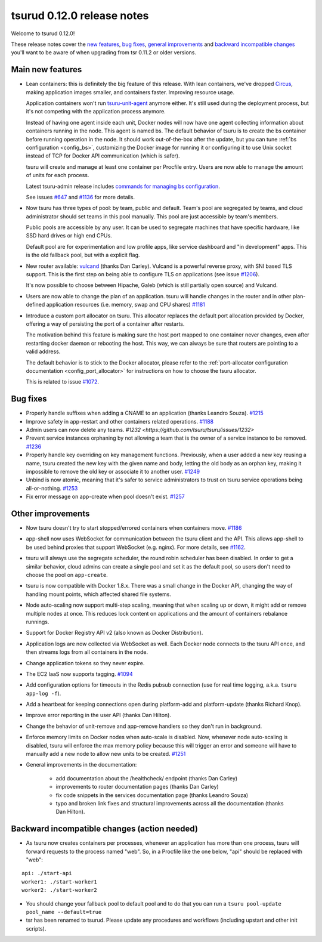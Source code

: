 .. Copyright 2015 tsuru authors. All rights reserved.
   Use of this source code is governed by a BSD-style
   license that can be found in the LICENSE file.

===========================
tsurud 0.12.0 release notes
===========================

Welcome to tsurud 0.12.0!

These release notes cover the `new features`_, `bug fixes`_, `general
improvements`_ and `backward incompatible changes`_ you'll want to be aware of
when upgrading from tsr 0.11.2 or older versions.

.. _`new features`: `Main new features`_
.. _`general improvements`: `Other improvements`_
.. _`backward incompatible changes`: `Backward incompatible changes (action needed)`_

Main new features
=================

* Lean containers: this is definitely the big feature of this release. With
  lean containers, we've dropped `Circus
  <https://circus.readthedocs.org/en/latest/>`_, making application images
  smaller, and containers faster. Improving resource usage.

  Application containers won't run `tsuru-unit-agent
  <https://github.com/tsuru/tsuru-unit-agent/>`_ anymore either. It's still
  used during the deployment process, but it's not competing with the
  application process anymore.

  Instead of having one agent inside each unit, Docker nodes will now have
  one agent collecting information about containers running in the node.
  This agent is named bs. The default behavior of tsuru is to create the bs
  container before running operation in the node. It should work
  out-of-the-box after the update, but you can tune :ref:`bs configuration
  <config_bs>`, customizing the Docker image for running it or configuring
  it to use Unix socket instead of TCP for Docker API communication (which
  is safer).

  tsuru will create and manage at least one container per Procfile entry. Users
  are now able to manage the amount of units for each process.

  Latest tsuru-admin release includes `commands for managing bs
  configuration
  <https://tsuru-admin.readthedocs.org/en/latest/#bs-management>`_.

  See issues `#647 <https://github.com/tsuru/tsuru/issues/647>`_ and `#1136
  <https://github.com/tsuru/tsuru/issues/1136>`_ for more details.

* Now tsuru has three types of pool: by team, public and default.
  Team's pool are segregated by teams, and cloud administrator should set
  teams in this pool manually. This pool are just accessible by team's
  members.

  Public pools are accessible by any user. It can be used to segregate
  machines that have specific hardware, like SSD hard drives or high end
  CPUs.

  Default pool are for experimentation and low profile apps,
  like service dashboard and "in development" apps.
  This is the old fallback pool, but with a explicit flag.

* New router available: `vulcand <https://vulcand.io/>`_ (thanks Dan Carley).
  Vulcand is a powerful reverse proxy, with SNI based TLS support. This is the
  first step on being able to configure TLS on applications (see issue `#1206
  <https://github.com/tsuru/tsuru/issues/1206>`_).

  It's now possible to choose between Hipache, Galeb (which is still partially
  open source) and Vulcand.

* Users are now able to change the plan of an application. tsuru will handle
  changes in the router and in other plan-defined application resources (i.e.
  memory, swap and CPU shares)  `#1181
  <https://github.com/tsuru/tsuru/issues/1181>`_

* Introduce a custom port allocator on tsuru. This allocator replaces the
  default port allocation provided by Docker, offering a way of persisting the
  port of a container after restarts.

  The motivation behind this feature is making sure the host port mapped
  to one container never changes, even after restarting docker daemon or
  rebooting the host. This way, we can always be sure that routers are
  pointing to a valid address.

  The default behavior is to stick to the Docker allocator, please refer to the
  :ref:`port-allocator configuration documentation <config_port_allocator>` for
  instructions on how to choose the tsuru allocator.

  This is related to issue `#1072 <https://github.com/tsuru/tsuru/issues/1072>`_.

Bug fixes
=========

* Properly handle suffixes when adding a CNAME to an application (thanks
  Leandro Souza). `#1215 <https://github.com/tsuru/tsuru/pull/1215>`_

* Improve safety in app-restart and other containers related operations. `#1188
  <https://github.com/tsuru/tsuru/issues/1188>`_

* Admin users can now delete any teams. `#1232
  <https://github.com/tsuru/tsuru/issues/1232>`

* Prevent service instances orphaning by not allowing a team that is the owner
  of a service instance to be removed. `#1236
  <https://github.com/tsuru/tsuru/issues/1236>`_

* Properly handle key overriding on key management functions. Previously, when
  a user added a new key reusing a name, tsuru created the new key with the
  given name and body, letting the old body as an orphan key, making it
  impossible to remove the old key or associate it to another user. `#1249
  <https://github.com/tsuru/tsuru/issues/1249>`_

* Unbind is now atomic, meaning that it's safer to service administrators to
  trust on tsuru service operations being all-or-nothing. `#1253
  <https://github.com/tsuru/tsuru/issues/1253>`_

* Fix error message on app-create when pool doesn't exist. `#1257
  <https://github.com/tsuru/tsuru/issues/1257>`_

Other improvements
==================

* Now tsuru doesn't try to start stopped/errored containers when containers
  move. `#1186 <https://github.com/tsuru/tsuru/issues/1186>`_

* app-shell now uses WebSocket for communication between the tsuru client and
  the API. This allows app-shell to be used behind proxies that support
  WebSocket (e.g. nginx). For more details, see `#1162
  <https://github.com/tsuru/tsuru/issues/1162>`_.

* tsuru will always use the segregate scheduler, the round robin scheduler has
  been disabled. In order to get a similar behavior, cloud admins can create a
  single pool and set it as the default pool, so users don't need to choose the
  pool on ``app-create``.

* tsuru is now compatible with Docker 1.8.x. There was a small change in the
  Docker API, changing the way of handling mount points, which affected shared
  file systems.

* Node auto-scaling now support multi-step scaling, meaning that when scaling
  up or down, it might add or remove multiple nodes at once. This reduces lock
  content on applications and the amount of containers rebalance runnings.

* Support for Docker Registry API v2 (also known as Docker Distribution).

* Application logs are now collected via WebSocket as well. Each Docker node
  connects to the tsuru API once, and then streams logs from all containers in
  the node.

* Change application tokens so they never expire.

* The EC2 IaaS now supports tagging. `#1094
  <https://github.com/tsuru/tsuru/issues/1094>`_

* Add configuration options for timeouts in the Redis pubsub connection (use
  for real time logging, a.k.a. ``tsuru app-log -f``).

* Add a heartbeat for keeping connections open during platform-add and
  platform-update (thanks Richard Knop).

* Improve error reporting in the user API (thanks Dan Hilton).

* Change the behavior of unit-remove and app-remove handlers so they don't run
  in background.

* Enforce memory limits on Docker nodes when auto-scale is disabled. Now,
  whenever node auto-scaling is disabled, tsuru will enforce the max memory
  policy because this will trigger an error and someone will have to manually
  add a new node to allow new units to be created. `#1251
  <https://github.com/tsuru/tsuru/issues/1251>`_

* General improvements in the documentation:

    - add documentation about the /healthcheck/ endpoint (thanks Dan Carley)
    - improvements to router documentation pages (thanks Dan Carley)
    - fix code snippets in the services documentation page (thanks Leandro
      Souza)
    - typo and broken link fixes and structural improvements across all the
      documentation (thanks Dan Hilton).

Backward incompatible changes (action needed)
=============================================

* As tsuru now creates containers per processes, whenever an application has
  more than one process, tsuru will forward requests to the process named
  "web". So, in a Procfile like the one below, "api" should be replaced with
  "web":

.. highlight:: yaml

::

    api: ./start-api
    worker1: ./start-worker1
    worker2: ./start-worker2

* You should change your fallback pool to default pool and to do that you
  can run a ``tsuru pool-update pool_name --default=true``

* tsr has been renamed to tsurud. Please update any procedures and
  workflows (including upstart and other init scripts).
